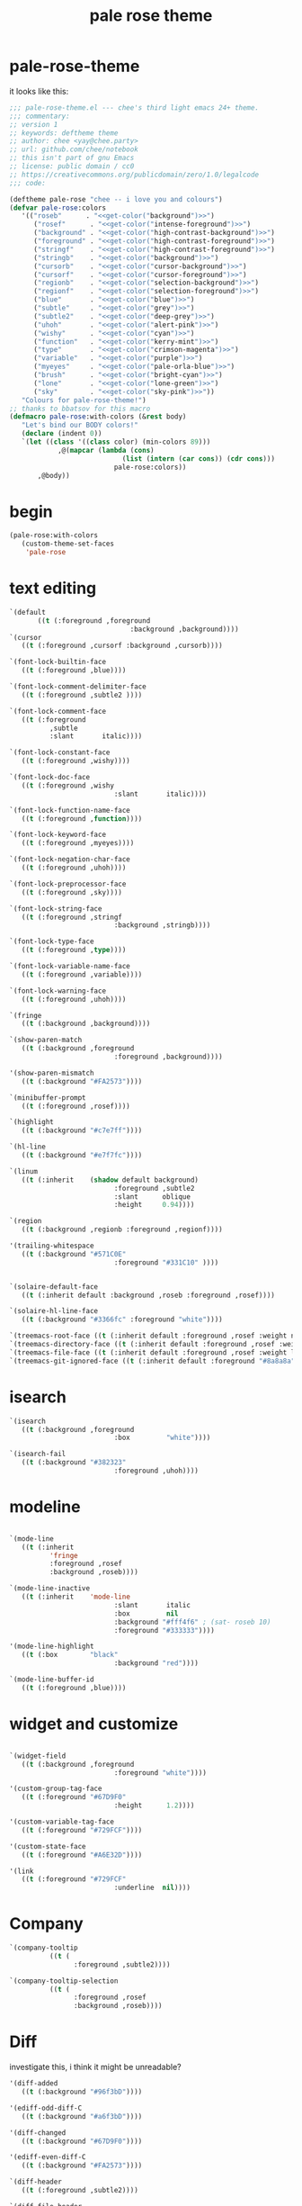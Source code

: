 :PROPERTIES:
:ID:       9ecbc57f-6863-4609-b6cd-15e8d06f56aa
:END:
#+title: pale rose theme

* pale-rose-theme

it looks like this:

[[file:images/screenshot_20200820_193250.png]]

#+begin_src emacs-lisp :comments both :mkdirp yes :tangle ~/.emacs.d/themes/pale-rose-theme.el
  ;;; pale-rose-theme.el --- chee's third light emacs 24+ theme.
  ;;; commentary:
  ;; version 1
  ;; keywords: deftheme theme
  ;; author: chee <yay@chee.party>
  ;; url: github.com/chee/notebook
  ;; this isn't part of gnu Emacs
  ;; license: public domain / cc0
  ;; https://creativecommons.org/publicdomain/zero/1.0/legalcode
  ;;; code:
#+end_src

#+begin_src emacs-lisp :comments both :mkdirp yes :tangle ~/.emacs.d/themes/pale-rose-theme.el :noweb no-export
  (deftheme pale-rose "chee -- i love you and colours")
  (defvar pale-rose:colors
	 '(("roseb"      . "<<get-color("background")>>")
		("rosef"      . "<<get-color("intense-foreground")>>")
		("background" . "<<get-color("high-contrast-background")>>")
		("foreground" . "<<get-color("high-contrast-foreground")>>")
		("stringf"    . "<<get-color("high-contrast-foreground")>>")
		("stringb"    . "<<get-color("background")>>")
		("cursorb"    . "<<get-color("cursor-background")>>")
		("cursorf"    . "<<get-color("cursor-foreground")>>")
		("regionb"    . "<<get-color("selection-background")>>")
		("regionf"    . "<<get-color("selection-foreground")>>")
		("blue"       . "<<get-color("blue")>>")
		("subtle"     . "<<get-color("grey")>>")
		("subtle2"    . "<<get-color("deep-grey")>>")
		("uhoh"       . "<<get-color("alert-pink")>>")
		("wishy"      . "<<get-color("cyan")>>")
		("function"   . "<<get-color("kerry-mint")>>")
		("type"       . "<<get-color("crimson-magenta")>>")
		("variable"   . "<<get-color("purple")>>")
		("myeyes"     . "<<get-color("pale-orla-blue")>>")
		("brush"      . "<<get-color("bright-cyan")>>")
		("lone"       . "<<get-color("lone-green")>>")
		("sky"        . "<<get-color("sky-pink")>>"))
	 "Colours for pale-rose-theme!")
  ;; thanks to bbatsov for this macro
  (defmacro pale-rose:with-colors (&rest body)
	 "Let's bind our BODY colors!"
	 (declare (indent 0))
	 `(let ((class '((class color) (min-colors 89)))
			  ,@(mapcar (lambda (cons)
							  (list (intern (car cons)) (cdr cons)))
							pale-rose:colors))
		 ,@body))
#+end_src

* begin
#+begin_src emacs-lisp :comments both :mkdirp yes :tangle ~/.emacs.d/themes/pale-rose-theme.el
  (pale-rose:with-colors
	 (custom-theme-set-faces
	  'pale-rose
#+end_src

* text editing

#+begin_src emacs-lisp :comments both :mkdirp yes :tangle ~/.emacs.d/themes/pale-rose-theme.el
  `(default
		 ((t (:foreground ,foreground
								:background ,background))))
  `(cursor
	 ((t (:foreground ,cursorf :background ,cursorb))))

  `(font-lock-builtin-face
	 ((t (:foreground ,blue))))

  `(font-lock-comment-delimiter-face
	 ((t (:foreground ,subtle2 ))))

  `(font-lock-comment-face
	 ((t (:foreground
			,subtle
			:slant       italic))))

  `(font-lock-constant-face
	 ((t (:foreground ,wishy))))

  `(font-lock-doc-face
	 ((t (:foreground ,wishy
							:slant       italic))))

  `(font-lock-function-name-face
	 ((t (:foreground ,function))))

  `(font-lock-keyword-face
	 ((t (:foreground ,myeyes))))

  `(font-lock-negation-char-face
	 ((t (:foreground ,uhoh))))

  `(font-lock-preprocessor-face
	 ((t (:foreground ,sky))))

  `(font-lock-string-face
	 ((t (:foreground ,stringf
							:background ,stringb))))

  `(font-lock-type-face
	 ((t (:foreground ,type))))

  `(font-lock-variable-name-face
	 ((t (:foreground ,variable))))

  `(font-lock-warning-face
	 ((t (:foreground ,uhoh))))

  `(fringe
	 ((t (:background ,background))))

  `(show-paren-match
	 ((t (:background ,foreground
							:foreground ,background))))

  '(show-paren-mismatch
	 ((t (:background "#FA2573"))))

  `(minibuffer-prompt
	 ((t (:foreground ,rosef))))

  `(highlight
	 ((t (:background "#c7e7ff"))))

  `(hl-line
	 ((t (:background "#e7f7fc"))))

  `(linum
	 ((t (:inherit    (shadow default background)
							:foreground ,subtle2
							:slant      oblique
							:height     0.94))))

  `(region
	 ((t (:background ,regionb :foreground ,regionf))))

  '(trailing-whitespace
	 ((t (:background "#571C0E"
							:foreground "#331C10" ))))


  `(solaire-default-face
	 ((t (:inherit default :background ,roseb :foreground ,rosef))))

  `(solaire-hl-line-face
	 ((t (:background "#3366fc" :foreground "white"))))

  `(treemacs-root-face ((t (:inherit default :foreground ,rosef :weight normal :height 1.2))))
  `(treemacs-directory-face ((t (:inherit default :foreground ,rosef :weight light :height 0.9))))
  `(treemacs-file-face ((t (:inherit default :foreground ,rosef :weight light :height 0.9))))
  `(treemacs-git-ignored-face ((t (:inherit default :foreground "#8a8a8a" :weight light :height 0.9))))
#+end_src

* isearch
#+begin_src emacs-lisp :comments both :mkdirp yes :tangle ~/.emacs.d/themes/pale-rose-theme.el
	  `(isearch
		 ((t (:background ,foreground
								:box         "white"))))

	  `(isearch-fail
		 ((t (:background "#382323"
								:foreground ,uhoh))))
#+end_src


* modeline

#+begin_src emacs-lisp :comments both :mkdirp yes :tangle ~/.emacs.d/themes/pale-rose-theme.el

	  `(mode-line
		 ((t (:inherit
				'fringe
				:foreground ,rosef
				:background ,roseb))))

	  `(mode-line-inactive
		 ((t (:inherit    'mode-line
								:slant       italic
								:box         nil
								:background "#fff4f6" ; (sat- roseb 10)
								:foreground "#333333"))))

	  '(mode-line-highlight
		 ((t (:box        "black"
								:background "red"))))

	  `(mode-line-buffer-id
		 ((t (:foreground ,blue))))
#+end_src

* widget and customize
#+begin_src emacs-lisp :comments both :mkdirp yes :tangle ~/.emacs.d/themes/pale-rose-theme.el

	  `(widget-field
		 ((t (:background ,foreground
								:foreground "white"))))

	  '(custom-group-tag-face
		 ((t (:foreground "#67D9F0"
								:height      1.2))))

	  '(custom-variable-tag-face
		 ((t (:foreground "#729FCF"))))

	  '(custom-state-face
		 ((t (:foreground "#A6E32D"))))

	  '(link
		 ((t (:foreground "#729FCF"
								:underline  nil))))
#+end_src

* Company
#+begin_src emacs-lisp :comments both :mkdirp yes :tangle ~/.emacs.d/themes/pale-rose-theme.el
  `(company-tooltip
			((t (
				  :foreground ,subtle2))))

  `(company-tooltip-selection
			((t (
				  :foreground ,rosef
				  :background ,roseb))))
#+end_src

* Diff
investigate this, i think it might be unreadable?
#+begin_src emacs-lisp :comments both :mkdirp yes :tangle ~/.emacs.d/themes/pale-rose-theme.el
	  '(diff-added
		 ((t (:background "#96f3bD"))))

	  '(ediff-odd-diff-C
		 ((t (:background "#a6f3bD"))))

	  '(diff-changed
		 ((t (:background "#67D9F0"))))

	  '(ediff-even-diff-C
		 ((t (:background "#FA2573"))))

	  `(diff-header
		 ((t (:foreground ,subtle2))))

	  `(diff-file-header
		 ((t (:foreground ,subtle2))))

	  `(diff-context
		 ((t (:foreground "#000000"))))
#+end_src

* Whitespace mode
#+begin_src emacs-lisp :comments both :mkdirp yes :tangle ~/.emacs.d/themes/pale-rose-theme.el
	  `(whitespace-indentation
		 ((t (:background ,background
								:foreground "#82996A"))))

	  `(whitespace-line
		 ((t (:background ,background
								:foreground "#7A6D89"))))

	  `(whitespace-newline
		 ((t (:foreground ,background
								:weight      normal))))

	  `(whitespace-space
		 ((t (:background ,background
								:foreground ,background))))

	  `(whitespace-tab
		 ((t (:background ,background
								:foreground ,background))))

	  '(whitespace-space-after-tab
		 ((t (:background "#303636"
								:foreground "#82996A"))))

	  '(whitespace-space-before-tab
		 ((t (:background "#382323"
								:foreground "#82996A"))))

	  '(whitespace-trailing
		 ((t (:inherit 'trailing-whitespace))))

	  '(whitespace-empty
		 ((t (:background "#382323"
								:foreground "#624935"))))

	  '(whitespace-hspace
		 ((t (:background "#382323"
								:foreground "#82996A"))))
#+end_src

#+begin_src emacs-lisp :comments both :mkdirp yes :tangle ~/.emacs.d/themes/pale-rose-theme.el
	  ;;
	  ;; Flyspell stuff
	  ;;
	  `(flyspell-duplicate
		 ((t
			(:background
			 "#382323"
			 :underline  ,variable))))

	  `(flyspell-incorrect
		 ((t (:background
				,roseb
				:underline ,sky))))
#+end_src
* ERC

#+begin_src emacs-lisp :comments both :mkdirp yes :tangle ~/.emacs.d/themes/pale-rose-theme.el
	  '(erc-notice-face
		 ((t (:foreground "#75766A"))))

	  '(erc-current-nick-face
		 ((t (:foreground "#FA2573"))))

	  '(erc-input-face
		 ((t (:foreground "#ABB4A1"))))

	  '(erc-nick-default-face
		 ((t (:foreground "#729FCF"))))

	  '(erc-prompt-face
		 ((t (:foreground "#FC951E"
								:background nil))))

	  '(erc-timestamp-face
		 ((t (:foreground "#75766A"))))
#+end_src

* Outline headings
these will be used by org, too
#+begin_src emacs-lisp :comments both :mkdirp yes :tangle ~/.emacs.d/themes/pale-rose-theme.el
  '(outline-1
	 ((t (:foreground "#000000"))))
  '(outline-2
	 ((t (:foreground "#031B25"))))
  '(outline-3
	 ((t (:foreground "#122c68"))))
  '(outline-4
	 ((t (:foreground "#2f4d87"))))
  '(outline-5
	 ((t (:foreground "#5f5f9f"))))
  '(outline-6
	 ((t (:foreground "#6090c0"))))
  '(outline-7
	 ((t (:foreground "#427ba6"))))
  '(outline-8
	 ((t (:foreground "#235b85"))))
#+end_src

* Org
#+begin_src emacs-lisp :comments both :mkdirp yes :tangle ~/.emacs.d/themes/pale-rose-theme.el
	 `(org-tag
		((t (:inherit fixed-pitch :weight bold :background ,roseb :foreground "#000000"))))
	 `(org-block ((t (:background ,roseb :foreground ,rosef))))
	 `(org-block-begin-line ((t
									  (:inherit fixed-pitch
													:foreground ,subtle
													:height 0.9))))
	 `(org-block-end-line ((t (:inherit org-block-begin-line))))

	 '(org-code ((t (:background "#caeaf7" :inherit fixed-pitch))))
	 '(org-hide
		((t (:foreground "#303636"))))
	 `(org-headline-done
		((t (:foreground ,subtle :strike-through "#000000"))))
	 `(org-done
		((t (:weight bold :foreground ,lone))))
	 `(org-link
		((t (:foreground "#33ccff"))))
	 `(org-todo
		((t (:weight bold :foreground ,sky))))
	 `(org-verbatim
		((t (:inherit fixed-pitch :background "#f7f7f7" :foreground ,function))))
	 '(org-special-keyword
		((t (:inherit 'font-lock-type-face))))
#+end_src

* tabs
#+begin_src emacs-lisp :comments both :mkdirp yes :tangle ~/.emacs.d/themes/pale-rose-theme.el
  `(tab-line
	 ((t (:inherit variable-pitch
						:height 1.0
						:background ,roseb
						:foreground "#000000"))))
  `(tab-line-tab
	 ((t (
			:background "#ffffff"
			:foreground "#662244"))))

  `(tab-line-tab-current
	 ((t (
			:box (:line-width 10 :color "white")
			:background "white"
			:foreground "black"))))

  `(tab-line-tab-inactive
	 ((t (
			:box (:line-width 10 :color ,roseb)
			:slant italic
			:background ,roseb
			:foreground "#662244"))))

#+end_src

* end
#+begin_src emacs-lisp :comments both :mkdirp yes :tangle ~/.emacs.d/themes/pale-rose-theme.el
  ))
#+end_src
